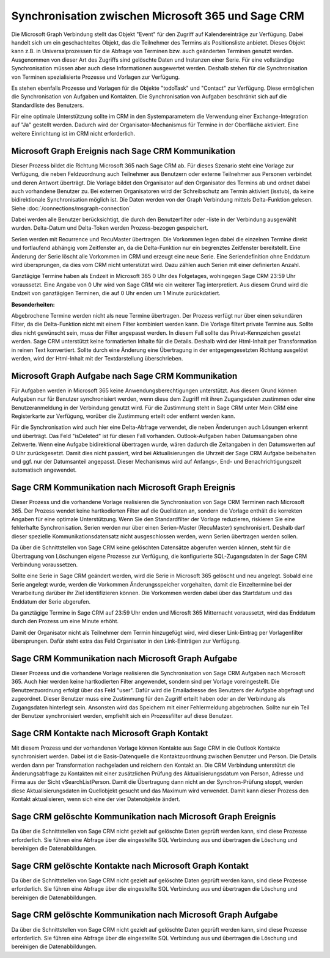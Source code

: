 ﻿Synchronisation zwischen Microsoft 365 und Sage CRM
===================================================

Die Microsoft Graph Verbindung stellt das Objekt "Event" für den Zugriff auf Kalendereinträge zur Verfügung.
Dabei handelt sich um ein geschachteltes Objekt, das die Teilnehmer des Termins als Positionsliste anbietet.
Dieses Objekt kann z.B. in Universalprozessen für die Abfrage von Terminen bzw. auch geänderten Terminen genutzt werden.
Ausgenommen von dieser Art des Zugriffs sind gelöschte Daten und Instanzen einer Serie.
Für eine vollständige Synchronisation müssen aber auch diese Informationen ausgewertet werden.
Deshalb stehen für die Synchronisation von Terminen spezialisierte Prozesse und Vorlagen zur Verfügung.

Es stehen ebenfalls Prozesse und Vorlagen für die Objekte "todoTask" und "Contact" zur Verfügung.
Diese ermöglichen die Synchronisation von Aufgaben und Kontakten.
Die Synchronisation von Aufgaben beschränkt sich auf die Standardliste des Benutzers.

Für eine optimale Unterstützung sollte im CRM in den Systemparametern die Verwendung einer Exchange-Integration
auf "Ja" gestellt werden. Dadurch wird der Organisator-Mechanismus für Termine in der Oberfläche aktiviert.
Eine weitere Einrichtung ist im CRM nicht erforderlich.


Microsoft Graph Ereignis nach Sage CRM Kommunikation
----------------------------------------------------

Dieser Prozess bildet die Richtung Microsoft 365 nach Sage CRM ab.
Für dieses Szenario steht eine Vorlage zur Verfügung, die neben Feldzuordnung auch Teilnehmer aus Benutzern
oder externe Teilnehmer aus Personen verbindet und deren Antwort überträgt.
Die Vorlage bildet den Organisator auf den Organisator des Termins ab und ordnet dabei auch
vorhandene Benutzer zu. Bei externen Organisatoren wird der Schreibschutz am Termin aktiviert (isstub), da keine bidirektionale
Synchronisation möglich ist.
Die Daten werden von der Graph Verbindung mittels Delta-Funktion gelesen. 
Siehe :doc:`/connections/msgraph-connection`

Dabei werden alle Benutzer berücksichtigt, die durch den Benutzerfilter oder -liste in der Verbindung ausgewählt wurden.
Delta-Datum und Delta-Token werden Prozess-bezogen gespeichert.

Serien werden mit Recurrence und RecuMaster übertragen. Die Vorkommen legen dabei die einzelnen
Termine direkt und fortlaufend abhängig vom Zeitfenster an, da die Delta-Funktion nur ein begrenztes Zeitfenster
bereitstellt. Eine Änderung der Serie löscht alle Vorkommen im CRM und erzeugt eine neue Serie.
Eine Seriendefinition ohne Enddatum wird übersprungen, da dies vom CRM nicht unterstützt wird.
Dazu zählen auch Serien mit einer definierten Anzahl.

Ganztägige Termine haben als Endzeit in Microsoft 365 0 Uhr des Folgetages, wohingegen Sage CRM 23:59 Uhr
voraussetzt. Eine Angabe von 0 Uhr wird von Sage CRM wie ein weiterer Tag interpretiert.
Aus diesem Grund wird die Endzeit von ganztägigen Terminen, die auf 0 Uhr enden um 1 Minute zurückdatiert.

:Besonderheiten:

Abgebrochene Termine werden nicht als neue Termine übertragen.
Der Prozess verfügt nur über einen sekundären Filter, da die Delta-Funktion nicht mit einem Filter 
kombiniert werden kann.
Die Vorlage filtert private Termine aus. Sollte dies nicht gewünscht sein, muss der Filter angepasst werden.
In diesem Fall sollte das Privat-Kennzeichen gesetzt werden.
Sage CRM unterstützt keine formatierten Inhalte für die Details. Deshalb wird der Html-Inhalt per 
Transformation in reinen Text konvertiert. Sollte durch eine Änderung eine Übertragung in der entgegengesetzten
Richtung ausgelöst werden, wird der Html-Inhalt mit der Textdarstellung überschrieben.


Microsoft Graph Aufgabe nach Sage CRM Kommunikation
---------------------------------------------------

Für Aufgaben werden in Microsoft 365 keine Anwendungsberechtigungen unterstützt.
Aus diesem Grund können Aufgaben nur für Benutzer synchronisiert werden, wenn diese dem Zugriff mit ihren Zugangsdaten
zustimmen oder eine Benutzeranmeldung in der Verbindung genutzt wird. 
Für die Zustimmung steht in Sage CRM unter Mein CRM eine Registerkarte zur Verfügung, worüber die Zustimmung erteilt 
oder entfernt werden kann.

Für die Synchronisation wird auch hier eine Delta-Abfrage verwendet, die neben Änderungen auch Lösungen erkennt
und überträgt. Das Feld "isDeleted" ist für diesen Fall vorhanden.
Outlook-Aufgaben haben Datumsangaben ohne Zeitwerte. Wenn eine Aufgabe bidirektional übertragen wurde, wären
dadurch die Zeitangaben in den Datumswerten auf 0 Uhr zurückgesetzt.
Damit dies nicht passiert, wird bei Aktualisierungen die Uhrzeit der Sage CRM Aufgabe beibehalten und ggf. nur
der Datumsanteil angepasst.
Dieser Mechanismus wird auf Anfangs-, End- und Benachrichtigungszeit automatisch angewendet.


Sage CRM Kommunikation nach Microsoft Graph Ereignis
----------------------------------------------------

Dieser Prozess und die vorhandene Vorlage realisieren die Synchronisation von Sage CRM Terminen nach
Microsoft 365. 
Der Prozess wendet keine hartkodierten Filter auf die Quelldaten an, sondern die Vorlage enthält die
korrekten Angaben für eine optimale Unterstützung. Wenn Sie den Standardfilter der Vorlage reduzieren,
riskieren Sie eine fehlerhafte Synchronisation.
Serien werden nur über einen Serien-Master (RecuMaster) synchronisiert. Deshalb darf dieser spezielle
Kommunikationsdatensatz nicht ausgeschlossen werden, wenn Serien übertragen werden sollen.

Da über die Schnittstellen von Sage CRM keine gelöschten Datensätze abgerufen werden können,
steht für die Übertragung von Löschungen eigene Prozesse zur Verfügung, die konfigurierte SQL-Zugangsdaten
in der Sage CRM Verbindung voraussetzen.

Sollte eine Serie in Sage CRM geändert werden, wird die Serie in Microsoft 365 gelöscht und neu angelegt.
Sobald eine Serie angelegt wurde, werden die Vorkommen Änderungsspeicher
vorgehalten, damit die Einzeltermine bei der Verarbeitung darüber ihr Ziel identifizieren können.
Die Vorkommen werden dabei über das Startdatum und das Enddatum der Serie abgerufen.

Da ganztägige Termine in Sage CRM auf 23:59 Uhr enden und Microsft 365 Mitternacht voraussetzt,
wird das Enddatum durch den Prozess um eine Minute erhöht.

Damit der Organisator nicht als Teilnehmer dem Termin hinzugefügt wird, wird dieser Link-Eintrag per
Vorlagenfilter übersprungen. Dafür steht extra das Feld Organisator in den Link-Einträgen zur
Verfügung.


Sage CRM Kommunikation nach Microsoft Graph Aufgabe
---------------------------------------------------

Dieser Prozess und die vorhandene Vorlage realisieren die Synchronisation von Sage CRM Aufgaben nach
Microsoft 365. Auch hier werden keine hartkodierten Filter angewendet, sondern sind per Vorlage
voreingestellt.
Die Benutzerzuordnung erfolgt über das Feld "user". Dafür wird die Emailadresse des Benutzers der Aufgabe
abgefragt und zugeordnet.
Dieser Benutzer muss eine Zustimmung für den Zugriff erteilt haben oder an der Verbindung als Zugangsdaten
hinterlegt sein. Ansonsten wird das Speichern mit einer Fehlermeldung abgebrochen.
Sollte nur ein Teil der Benutzer synchronisiert werden, empfiehlt sich ein Prozessfilter auf diese
Benutzer.


Sage CRM Kontakte nach Microsoft Graph Kontakt
----------------------------------------------

Mit diesem Prozess und der vorhandenen Vorlage können Kontakte aus Sage CRM in die Outlook Kontakte synchronisiert werden.
Dabei ist die Basis-Datenquelle die Kontaktzuordnung zwischen Benutzer und Person. Die Details werden dann per 
Transformation nachgeladen und reichern den Kontakt an.
Die CRM Verbindung unterstützt die Änderungsabfrage zu Kontakten mit einer zusätzlichen Prüfung des Aktualisierungsdatum
von Person, Adresse und Firma aus der Sicht vSearchListPerson.
Damit die Übertragung dann nicht an der Synchron-Prüfung stoppt, werden diese Aktualisierungsdaten im Quellobjekt gesucht
und das Maximum wird verwendet.
Damit kann dieser Prozess den Kontakt aktualisieren, wenn sich eine der vier Datenobjekte ändert.


Sage CRM gelöschte Kommunikation nach Microsoft Graph Ereignis
--------------------------------------------------------------

Da über die Schnittstellen von Sage CRM nicht gezielt auf gelöschte Daten geprüft werden kann, sind diese Prozesse erforderlich.
Sie führen eine Abfrage über die eingestellte SQL Verbindung aus und übertragen die Löschung und bereinigen die
Datenabbildungen.


Sage CRM gelöschte Kontakte nach Microsoft Graph Kontakt
--------------------------------------------------------

Da über die Schnittstellen von Sage CRM nicht gezielt auf gelöschte Daten geprüft werden kann, sind diese Prozesse erforderlich.
Sie führen eine Abfrage über die eingestellte SQL Verbindung aus und übertragen die Löschung und bereinigen die
Datenabbildungen.


Sage CRM gelöschte Kommunikation nach Microsoft Graph Aufgabe
-------------------------------------------------------------

Da über die Schnittstellen von Sage CRM nicht gezielt auf gelöschte Daten geprüft werden kann, sind diese Prozesse erforderlich.
Sie führen eine Abfrage über die eingestellte SQL Verbindung aus und übertragen die Löschung und bereinigen die
Datenabbildungen.
